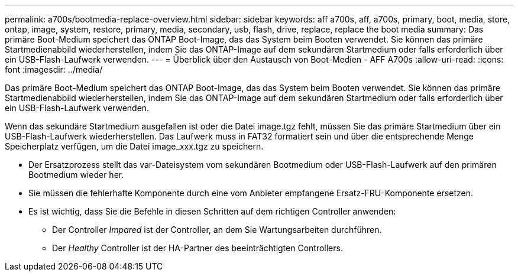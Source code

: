 ---
permalink: a700s/bootmedia-replace-overview.html 
sidebar: sidebar 
keywords: aff a700s, aff, a700s, primary, boot, media, store, ontap, image, system, restore, primary, media, secondary, usb, flash, drive, replace, replace the boot media 
summary: Das primäre Boot-Medium speichert das ONTAP Boot-Image, das das System beim Booten verwendet. Sie können das primäre Startmedienabbild wiederherstellen, indem Sie das ONTAP-Image auf dem sekundären Startmedium oder falls erforderlich über ein USB-Flash-Laufwerk verwenden. 
---
= Überblick über den Austausch von Boot-Medien - AFF A700s
:allow-uri-read: 
:icons: font
:imagesdir: ../media/


[role="lead"]
Das primäre Boot-Medium speichert das ONTAP Boot-Image, das das System beim Booten verwendet. Sie können das primäre Startmedienabbild wiederherstellen, indem Sie das ONTAP-Image auf dem sekundären Startmedium oder falls erforderlich über ein USB-Flash-Laufwerk verwenden.

Wenn das sekundäre Startmedium ausgefallen ist oder die Datei image.tgz fehlt, müssen Sie das primäre Startmedium über ein USB-Flash-Laufwerk wiederherstellen. Das Laufwerk muss in FAT32 formatiert sein und über die entsprechende Menge Speicherplatz verfügen, um die Datei image_xxx.tgz zu speichern.

* Der Ersatzprozess stellt das var-Dateisystem vom sekundären Bootmedium oder USB-Flash-Laufwerk auf den primären Bootmedium wieder her.
* Sie müssen die fehlerhafte Komponente durch eine vom Anbieter empfangene Ersatz-FRU-Komponente ersetzen.
* Es ist wichtig, dass Sie die Befehle in diesen Schritten auf dem richtigen Controller anwenden:
+
** Der Controller _Impared_ ist der Controller, an dem Sie Wartungsarbeiten durchführen.
** Der _Healthy_ Controller ist der HA-Partner des beeinträchtigten Controllers.



